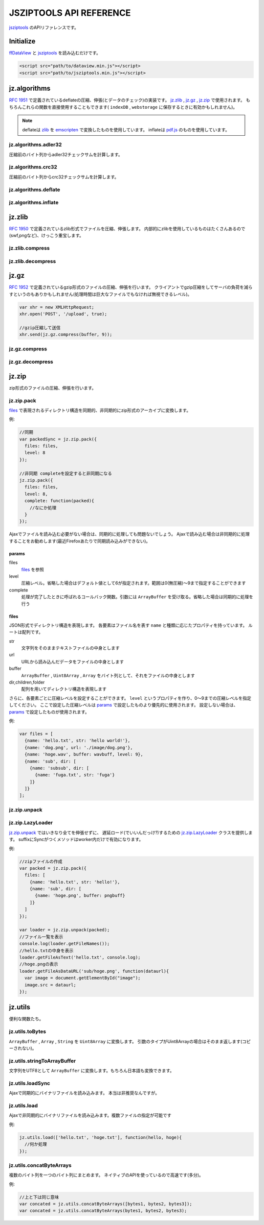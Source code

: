 .. jsziptools documentation master file, created by
   sphinx-quickstart on Mon Apr 23 03:03:32 2012.
   You can adapt this file completely to your liking, but it should at least
   contain the root `toctree` directive.

JSZIPTOOLS API REFERENCE
========================

`jsziptools <https://github.com/ukyo/jsziptools>`_ のAPIリファレンスです。

Initialize
----------

`ffDataView <https://github.com/ukyo/ffDataView>`_ と `jsziptools <https://github.com/ukyo/jsziptools>`_ を読み込むだけです。

.. code-block:: html

   <script src="path/to/dataview.min.js"></script>
   <script src="path/to/jsziptools.min.js"></script>
   
jz.algorithms
-------------

`RFC 1951 <http://tools.ietf.org/html/rfc1951>`_ で定義されているdeflateの圧縮、伸張(とデータのチェック)の実装です。
jz.zlib_ , jz.gz_ , jz.zip_ で使用されます。
もちろんこれらの関数を直接使用することもできます( ``indexDB`` , ``webstorage`` に保存するときに有効かもしれません)。

.. note::

   deflateは `zlib <http://www.zlib.net/>`_ を `emscripten <https://github.com/kripken/emscripten>`_
   で変換したものを使用しています。
   inflateは `pdf.js <https://github.com/mozilla/pdf.js>`_ のものを使用しています。

jz.algorithms.adler32
~~~~~~~~~~~~~~~~~~~~~

圧縮前のバイト列からadler32チェックサムを計算します。

.. js:function:: jz.algorithms.adler32(bytes)

   :param ArrayBuffer|Uint8Array|Array|string bytes: 圧縮前のバイト列
   :returns: number of adler32 checksum

jz.algorithms.crc32
~~~~~~~~~~~~~~~~~~~

圧縮前のバイト列からcrc32チェックサムを計算します。

.. js:function:: jz.algorithms.crc32(bytes)

   :param ArrayBuffer|Uint8Array bytes: 圧縮前のバイト列
   :returns: number of crc32 checksum

jz.algorithms.deflate
~~~~~~~~~~~~~~~~~~~~~

.. js:function:: jz.algorithms.deflate(bytes[, level])

   :param ArrayBuffer|Uint8Array|Array|string bytes: バイト列
   :param number level: 圧縮レベル。省略した場合はデフォルト値として6が指定されます。範囲は0(無圧縮)〜9まで指定することができます
   :returns: deflate圧縮された結果を ``ArrayBuffer`` として返します

jz.algorithms.inflate
~~~~~~~~~~~~~~~~~~~~~

.. js:function:: jz.algorithms.inflate(bytes)

   :param ArrayBuffer|Uint8Array|Array|string bytes: deflate圧縮されたバイト列
   :returns: 伸張された結果を ``ArrayBuffer`` として返します

jz.zlib
-------

`RFC 1950 <http://tools.ietf.org/html/rfc1950>`_ で定義されているzlib形式でファイルを圧縮、伸張します。
内部的にzlibを使用しているものはたくさんあるので(swf,pngなど)、けっこう重宝します。

jz.zlib.compress
~~~~~~~~~~~~~~~~

.. js:function:: jz.zlib.compress(bytes[, level])

   :param ArrayBuffer|Uint8Array|Array|string bytes: バイト列
   :param number level: 圧縮レベル。省略した場合はデフォルト値として6が指定されます。範囲は0(無圧縮)〜9まで指定することができます
   :returns: zlib形式で圧縮された結果を ``ArrayBuffer`` として返します

jz.zlib.decompress
~~~~~~~~~~~~~~~~~~

.. js:function:: jz.zlib.decompress(bytes[, check])

   :param ArrayBuffer|Uint8Array|Array|string bytes: バイト列
   :param boolean check: trueが指定されている場合、adler32 checksumが正しいかチェックを行います。デフォルト値はfalseです
   :returns: 伸張された結果を ``ArrayBuffer`` として返します

jz.gz
-----

`RFC 1952 <http://tools.ietf.org/html/rfc1952>`_ で定義されているgzip形式のファイルの圧縮、伸張を行います。
クライアントでgzip圧縮をしてサーバの負荷を減らすというのもありかもしれません(処理時間は巨大なファイルでもなければ無視できるレベル)。

.. code-block:: javascript

   var xhr = new XMLHttpRequest;
   xhr.open('POST', '/upload', true);
   
   //gzip圧縮して送信
   xhr.send(jz.gz.compress(buffer, 9));
   
jz.gz.compress
~~~~~~~~~~~~~~

.. js:function:: jz.gz.compress(bytes[, level])

   :param ArrayBuffer|Uint8Array|Array|string bytes: バイト列
   :param number level: 圧縮レベル。省略した場合はデフォルト値として6が指定されます。範囲は0(無圧縮)〜9まで指定することができます
   :returns: gzip形式で圧縮された結果を ``ArrayBuffer`` として返します


jz.gz.decompress
~~~~~~~~~~~~~~~~

.. js:function:: jz.gz.decompress(bytes[, check])

   :param ArrayBuffer|Uint8Array|Array|string bytes: バイト列
   :param boolean check: trueが指定されている場合、crc32 checksumが正しいかチェックを行います。デフォルト値はfalseです
   :returns: 伸張された結果を ``ArrayBuffer`` として返します

jz.zip
------

zip形式のファイルの圧縮、伸張を行います。

jz.zip.pack
~~~~~~~~~~~

files_ で表現されるディレクトリ構造を同期的、非同期的にzip形式のアーカイブに変換します。

.. js:function:: jz.zip.pack(params)

   :param Object params: params_ を参照
   :returns: 同期的に実行する場合、アーカイブされた結果を ``ArrayBuffer`` として返します

例:

.. code-block:: javascript

   //同期
   var packedSync = jz.zip.pack({
     files: files,
     level: 8
   });
   
   //非同期 completeを設定すると非同期になる
   jz.zip.pack({
     files: files,
     level: 8,
     complete: function(packed){
       //なにか処理
     }
   });

Ajaxでファイルを読み込む必要がない場合は、同期的に処理しても問題ないでしょう。
Ajaxで読み込む場合は非同期的に処理することをお勧めします(最近Firefoxあたりで同期読み込みができない)。

params
``````

files
   files_ を参照
level
   圧縮レベル。省略した場合はデフォルト値として6が指定されます。範囲は0(無圧縮)〜9まで指定することができます
complete
   処理が完了したときに呼ばれるコールバック関数。引数には ``ArrayBuffer`` を受け取る。省略した場合は同期的に処理を行う

files
`````

JSON形式でディレクトリ構造を表現します。
各要素はファイル名を表す ``name`` と種類に応じたプロパティを持っています。
ルートは配列です。

str
   文字列をそのままテキストファイルの中身とします
url
   URLから読み込んだデータをファイルの中身とします
buffer
   ``ArrayBuffer`` , ``Uint8Array`` , ``Array`` をバイト列として、それをファイルの中身とします
dir,children,folder
   配列を用いてディレクトリ構造を表現します

さらに、各要素ごとに圧縮レベルを設定することができます。
``level`` というプロパティを作り、0〜9までの圧縮レベルを指定してください。
ここで設定した圧縮レベルは params_ で設定したものより優先的に使用されます。
設定しない場合は、 params_ で設定したものが使用されます。

例:

.. code-block:: javascript

   var files = [
     {name: 'hello.txt', str: 'hello world!'},
     {name: 'dog.png', url: './image/dog.png'},
     {name: 'hoge.wav', buffer: wavbuff, level: 9},
     {name: 'sub', dir: [
       {name: 'subsub', dir: [
         {name: 'fuga.txt', str: 'fuga'}
       ]}
     ]}
   ];

jz.zip.unpack
~~~~~~~~~~~~~

.. js:function:: jz.zip.unpack(buffer)

   :param ArrayBuffer buffer: zip形式のアーカイブ
   :returns: jz.zip.LazyLoader_ インスタンスを返します。

jz.zip.LazyLoader
~~~~~~~~~~~~~~~~~

jz.zip.unpack_ ではいきなり全てを伸張せずに、
遅延ロード(でいいんだっけ?)するための jz.zip.LazyLoader_ クラスを提供します。
suffixにSyncがつくメソッドはworker内だけで有効になります。

.. js:function:: jz.zip.LazyLoader.prototype.getFileNames

   :returns: ルートディレクトリからのフルパスのファイル名の配列を返します

.. js:function:: jz.zip.LazyLoader.prototype.getFileAsArrayBuffer(filename)

   :param string filename: フルパスのファイル名
   :returns: 伸張されたファイルを ``ArrayBuffer`` として返します
    
.. js:function:: jz.zip.LazyLoader.prototype.getFileAsText(filename[, encoding], callback)

   :param string filename: フルパスのファイル名
   :param string encoding: エンコーディング、デフォルト値はUTF-8です。
   :param function callback: 処理が完了したときに呼ばれるコールバック関数。引数には処理結果が文字列として渡されます
   
   
.. js:function:: jz.zip.LazyLoader.prototype.getFileAsBlob(filename[, contentType])

   :param string filename: フルパスのファイル名
   :param string contentType: 省略した場合は自動で割り当てます
   :returns: 伸張されたファイルを ``Blob`` として返します

.. js:function:: jz.zip.LazyLoader.prototype.getFileAsBinaryString(filename, callback)

   :param string filename: フルパスのファイル名
   :param function callback: 処理が完了したときに呼ばれるコールバック関数。引数には処理結果がバイナリ文字列として渡されます
   
.. js:function:: jz.zip.LazyLoader.prototype.getFileAsDataURL(filename, callback)

   :param string filename: フルパスのファイル名
   :param function callback: 処理が完了したときに呼ばれるコールバック関数。引数には処理結果がデータURLとして渡されます
   
.. js:function:: jz.zip.LazyLoader.prototype.getFileAsTextSync(filename[, encoding])

   :param string filename: フルパスのファイル名
   :param string encoding: エンコーディング、デフォルト値はUTF-8です。
   :returns: 処理結果を文字列として返します
   
.. js:function:: jz.zip.LazyLoader.prototype.getFileAsBinaryStringSync(filename)

   :param string filename: フルパスのファイル名
   :returns: 処理結果をバイナリ文字列として返します
   
.. js:function:: jz.zip.LazyLoader.prototype.getFileAsDataURLSync(filename)

   :param string filename: フルパスのファイル名
   :returns: 処理結果をデータURLとして返します

例:

.. code-block:: javascript

   //zipファイルの作成
   var packed = jz.zip.pack({
     files: [
       {name: 'hello.txt', str: 'hello!'},
       {name: 'sub', dir: [
         {name: 'hoge.png', buffer: pngbuff}
       ]}
     ]
   });
   
   var loader = jz.zip.unpack(packed);
   //ファイル一覧を表示
   console.log(loader.getFileNames());
   //hello.txtの中身を表示
   loader.getFileAsText('hello.txt', console.log);
   //hoge.pngの表示
   loader.getFileAsDataURL('sub/hoge.png', function(dataurl){
     var image = document.getElementById("image");
     image.src = dataurl;
   });
   
jz.utils
--------

便利な関数たち。

jz.utils.toBytes
~~~~~~~~~~~~~~~~

``ArrayBuffer`` , ``Array`` , ``String`` を ``Uint8Array`` に変換します。
引数のタイプがUint8Arrayの場合はそのまま返します(コピーされない)。

.. js:function:: jz.utils.toBytes(buffer)

   :param ArrayBuffer|Uint8Array|Array|string buffer:
   :returns: Uint8Array

jz.utils.stringToArrayBuffer
~~~~~~~~~~~~~~~~~~~~~~~~~~~~

文字列をUTF8として ``ArrayBuffer`` に変換します。もちろん日本語も変換できます。

.. js:function:: jz.utils.stringToArrayBuffer(str)

   :param string str:
   :returns: 変換された結果をArrayBufferとして返します。

jz.utils.loadSync
~~~~~~~~~~~~~~~~~

Ajaxで同期的にバイナリファイルを読み込みます。
本当は非推奨なんですが。

.. js:function:: jz.utils.loadSync(url)

   :param string url: 読み込むファイルのURL
   :returns: 読み込まれたファイルをArrayBufferとして返します

jz.utils.load
~~~~~~~~~~~~~

Ajaxで非同期的にバイナリファイルを読み込みます。複数ファイルの指定が可能です

.. js:function:: jz.utils.load(url, complete)

   :param string|Array.<string> urls: 読み込むファイルのURL
   :param function(...ArrayBuffer) complete: 読み込み完了時に呼ばれるコールバック関数
   :returns: 読み込まれたファイルをArrayBufferとして返します

例:

.. code-block:: javascript

   jz.utils.load(['hello.txt', 'hoge.txt'], function(hello, hoge){
     //何か処理
   });

jz.utils.concatByteArrays
~~~~~~~~~~~~~~~~~~~~~~~~~

複数のバイト列を一つのバイト列にまとめます。
ネイティブのAPIを使っているので高速です(多分)。

.. js:function:: jz.utils.concatByteArrays(byteArrays)

   :param ...Uint8Array byteArrays: 可変引数か配列でバイト列を与えます
   :return: 連結された結果をUint8Arrayとして返します

例:

.. code-block:: javascript

   //上と下は同じ意味
   var concated = jz.utils.concatByteArrays([bytes1, bytes2, bytes3]);
   var concated = jz.utils.concatByteArrays(bytes1, bytes2, bytes3);